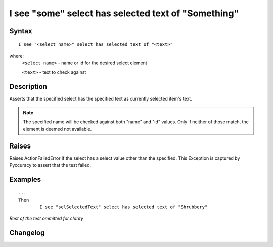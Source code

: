 ====================================================
I see "some" select has selected text of "Something"
====================================================

Syntax
------
::

	I see "<select name>" select has selected text of "<text>"

where:
	``<select name>`` - name or id for the desired select element
	
	``<text>`` - text to check against
	
Description
-----------
Asserts that the specified select has the specified text as currently selected item's text.

.. note::

   The specified name will be checked against both "name" and "id" values. Only if neither of those match, the element is deemed not available.

Raises
------
Raises ActionFailedError if the select has a select value other than the specified.
This Exception is captured by Pyccuracy to assert that the test failed.
	
Examples
--------
::

	...
	Then
		I see "selSelectedText" select has selected text of "Shrubbery"
	
*Rest of the test ommitted for clarity*

Changelog
---------
.. versionadded:: 0.3
   Select Has Selected Text Action.
